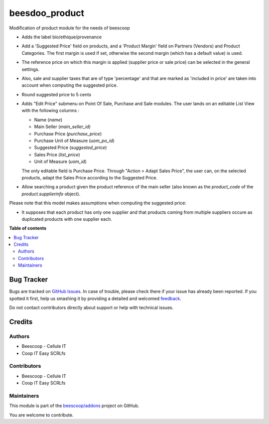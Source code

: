 ===============
beesdoo_product
===============

.. !!!!!!!!!!!!!!!!!!!!!!!!!!!!!!!!!!!!!!!!!!!!!!!!!!!!
   !! This file is generated by oca-gen-addon-readme !!
   !! changes will be overwritten.                   !!
   !!!!!!!!!!!!!!!!!!!!!!!!!!!!!!!!!!!!!!!!!!!!!!!!!!!!

.. |badge1| image:: https://img.shields.io/badge/maturity-Beta-yellow.png
    :target: https://odoo-community.org/page/development-status
    :alt: Beta
.. |badge2| image:: https://img.shields.io/badge/licence-AGPL--3-blue.png
    :target: http://www.gnu.org/licenses/agpl-3.0-standalone.html
    :alt: License: AGPL-3
.. |badge3| image:: https://img.shields.io/badge/github-beescoop%2Faddons-lightgray.png?logo=github
    :target: https://github.com/beescoop/addons/tree/12.0/beesdoo_product
    :alt: beescoop/addons

|badge1| |badge2| |badge3| 

Modification of product module for the needs of beescoop

- Adds the label bio/ethique/provenance
- Add a 'Suggested Price' field on products, and a 'Product Margin' field on Partners (Vendors) and Product Categories.
  The first margin is used if set, otherwise the second margin (which has a default value) is used.
- The reference price on which this margin is applied (supplier price or sale price)
  can be selected in the general settings.
- Also, sale and supplier taxes that are of type 'percentage' and that are marked as 'included in price'
  are taken into account when computing the suggested price.
- Round suggested price to 5 cents
- Adds "Edit Price" submenu on Point Of Sale, Purchase and Sale modules.
  The user lands on an editable List View with the following columns :

  - Name (`name`)
  - Main Seller (`main_seller_id`)
  - Purchase Price (`purchase_price`)
  - Purchase Unit of Measure (`uom_po_id`)
  - Suggested Price (`suggested_price`)
  - Sales Price (`list_price`)
  - Unit of Measure (`uom_id`)

  The only editable field is Purchase Price.
  Through "Action > Adapt Sales Price", the user can, on the selected products,
  adapt the Sales Price according to the Suggested Price.
- Allow searching a product given the product reference of the main
  seller (also known as the `product_code` of the `product.supplierinfo`
  object).

Please note that this model makes assumptions when computing the suggested price:

- It supposes that each product has only one supplier and that products coming from multiple suppliers
  occure as duplicated products with one supplier each.

**Table of contents**

.. contents::
   :local:

Bug Tracker
===========

Bugs are tracked on `GitHub Issues <https://github.com/beescoop/addons/issues>`_.
In case of trouble, please check there if your issue has already been reported.
If you spotted it first, help us smashing it by providing a detailed and welcomed
`feedback <https://github.com/beescoop/addons/issues/new?body=module:%20beesdoo_product%0Aversion:%2012.0%0A%0A**Steps%20to%20reproduce**%0A-%20...%0A%0A**Current%20behavior**%0A%0A**Expected%20behavior**>`_.

Do not contact contributors directly about support or help with technical issues.

Credits
=======

Authors
~~~~~~~

* Beescoop - Cellule IT
* Coop IT Easy SCRLfs

Contributors
~~~~~~~~~~~~

* Beescoop - Cellule IT
* Coop IT Easy SCRLfs

Maintainers
~~~~~~~~~~~

This module is part of the `beescoop/addons <https://github.com/beescoop/addons/tree/12.0/beesdoo_product>`_ project on GitHub.

You are welcome to contribute.
